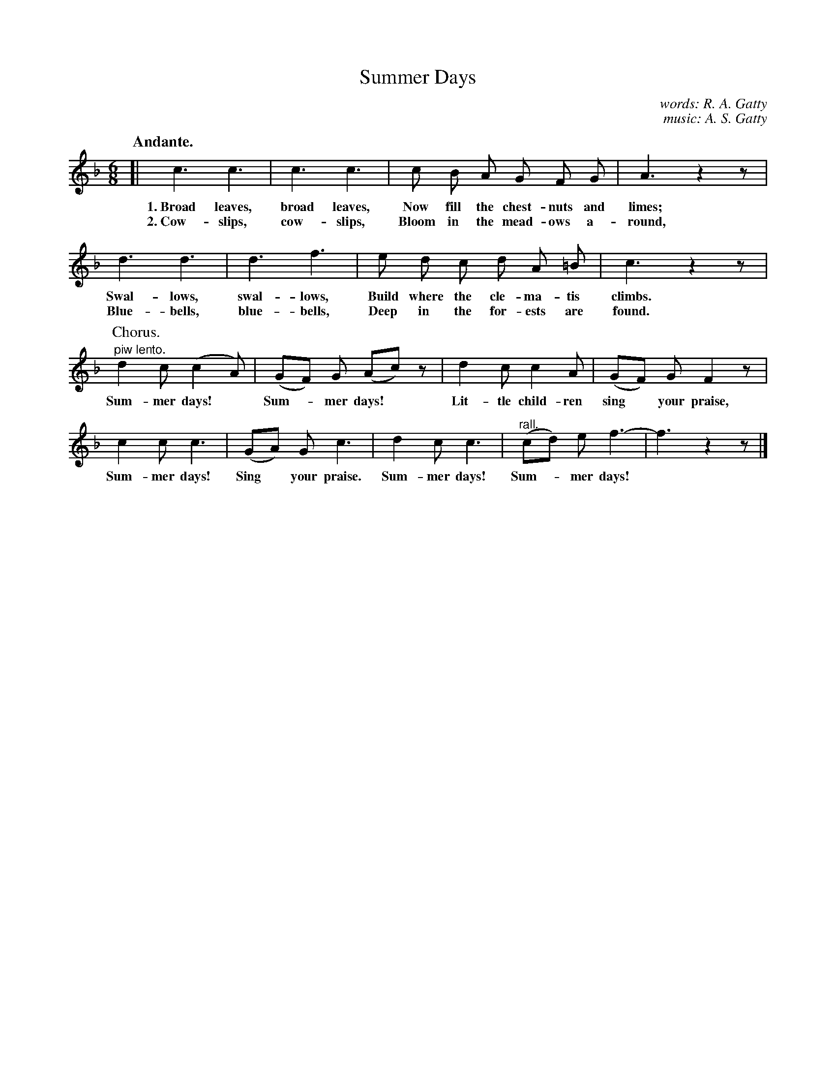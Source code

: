 X: 169
T: Summer Days
C: words: R. A. Gatty
C: music: A. S. Gatty
Q: "Andante."
%R: air, jig
B: "The Everyday Song Book", 1927
F: http://www.library.pitt.edu/happybirthday/pdf/The_Everyday_Song_Book.pdf
Z: 2017 John Chambers <jc:trillian.mit.edu>
M: 6/8
L: 1/8
K: F
% - - - - - - - - - - - - - - - - - - - - - - - - - - - - -
[| c3 c3 | c3 c3 | c B A G F G | A3 z2z |
w: 1.~Broad leaves, broad leaves, Now fill the chest-nuts and limes;
w: 2.~Cow-slips, cow-slips,       Bloom in the mead-ows a-round,
%
   d3 d3 | d3 f3 | e d c d A =B | c3 z2z |
w: Swal-lows, swal-lows,   Build where the cle-ma-tis climbs.
w: Blue-bells, blue-bells, Deep in the for-ests are found.
%
P: Chorus.
   "^piw lento."d2 c (c2 A) | (GF) G (Ac) z | d2 c c2 A | (GF) G F2 z |
w: Sum-mer days!* Sum-*mer days!*  Lit-tle child-ren sing* your praise,
%
   c2 c c3 | (GA) G c3 | d2 c c3 | "^rall."(cd) e f3- | f3 z2z |]
w: Sum-mer days! Sing* your praise. Sum-mer days! Sum-*mer days!*
% - - - - - - - - - - - - - - - - - - - - - - - - - - - - -
